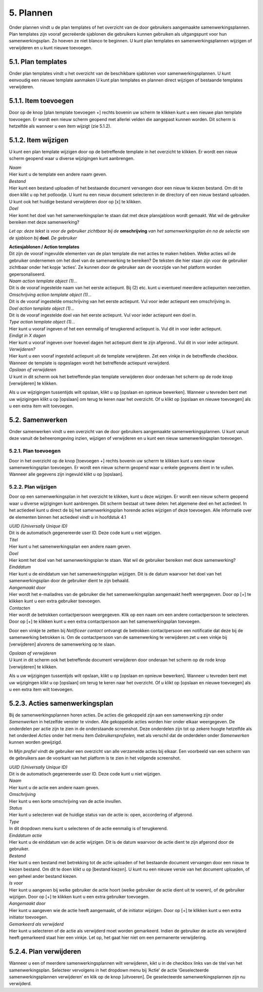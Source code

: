 .. _plannen:

==========
5. Plannen
==========

Onder plannen vindt u de plan templates of het overzicht van de door
gebruikers aangemaakte samenwerkingsplannen. Plan templates zijn vooraf
gecreëerde sjablonen die gebruikers kunnen gebruiken als uitgangspunt
voor hun samenwerkingsplan. Zo hoeven ze niet blanco te beginnen. U kunt
plan templates en samenwerkingsplannen wijzigen of verwijderen en u kunt
nieuwe toevoegen.

5.1. Plan templates
===================

Onder plan templates vindt u het overzicht van de beschikbare sjablonen
voor samenwerkingsplannen. U kunt eenvoudig een nieuwe template aanmaken
U kunt plan templates en plannen direct wijzigen of bestaande templates
verwijderen.

5.1.1. Item toevoegen
=====================

Door op de knop [plan template toevoegen +] rechts bovenin uw scherm te
klikken kunt u een nieuwe plan template toevoegen. Er wordt een nieuw
scherm geopend met allerlei velden die aangepast kunnen worden. Dit
scherm is hetzelfde als wanneer u een item wijzigt (zie 5.1.2).

5.1.2. Item wijzigen
====================

U kunt een plan template wijzigen door op de betreffende template in het
overzicht te klikken. Er wordt een nieuw scherm geopend waar u diverse
wijzigingen kunt aanbrengen.

.. image:: images/image20.png
   :width: 624px
   :height: 421px

| *Naam*
| Hier kunt u de template een andere naam geven.

| *Bestand*
| Hier kunt een bestand uploaden of het bestaande document vervangen
  door een nieuw te kiezen bestand. Om dit te doen klikt u op het
  potloodje. U kunt nu een nieuw document selecteren in de directory of
  een nieuw bestand uploaden. U kunt ook het huidige bestand verwijderen
  door op [x] te klikken.

| *Doel*
| Hier komt het doel van het samenwerkingsplan te staan dat met deze
  plansjabloon wordt gemaakt. Wat wil de gebruiker bereiken met deze
  samenwerking?

*Let op: deze tekst is voor de gebruiker zichtbaar bij de*
**omschrijving** *van het samenwerkingsplan én na de selectie van de
sjabloon bij* **doel**\ *. De gebruiker*

| **Actiesjablonen / Action templates**
| Dit zijn de vooraf ingevulde elementen van de plan template die met
  acties te maken hebben. Welke acties wil de gebruiker ondernemen om
  het doel van de samenwerking te bereiken? De teksten die hier staan
  zijn voor de gebruiker zichtbaar onder het kopje ‘acties’. Ze kunnen
  door de gebruiker aan de voorzijde van het platform worden
  gepersonaliseerd.

| *Naam action template object (1)…*
| Dit is de vooraf ingestelde naam van het eerste actiepunt. Bij (2)
  etc. kunt u eventueel meerdere actiepunten neerzetten.

| *Omschrijving action template object (1)…*
| Dit is de vooraf ingestelde omschrijving van het eerste actiepunt. Vul
  voor ieder actiepunt een omschrijving in.

| *Doel action template object (1)…*
| Dit is de vooraf ingestelde doel van het eerste actiepunt. Vul voor
  ieder actiepunt een doel in.

| *Type action template object (1)…*
| Hier kunt u vooraf ingeven of het een eenmalig of terugkerend
  actiepunt is. Vul dit in voor ieder actiepunt.

| *Eindigt in X dagen*
| Hier kunt u vooraf ingeven over hoeveel dagen het actiepunt dient te
  zijn afgerond.. Vul dit in voor ieder actiepunt.

| *Verwijderen?*
| Hier kunt u een vooraf ingesteld actiepunt uit de template verwijderen. Zet een vinkje in de betreffende checkbox. Wanneer de template is opgeslagen wordt het betreffende actiepunt verwijderd.

| *Opslaan of verwijderen*
| U kunt in dit scherm ook het betreffende plan template verwijderen
  door onderaan het scherm op de rode knop [verwijderen] te klikken.

Als u uw wijzigingen tussentijds wilt opslaan, klikt u op [opslaan en
opnieuw bewerken]. Wanneer u tevreden bent met uw wijzigingen klikt u op
[opslaan] om terug te keren naar het overzicht. Of u klikt op [opslaan
en nieuwe toevoegen] als u een extra item wilt toevoegen.

5.2. Samenwerken
================

Onder samenwerken vindt u een overzicht van de door gebruikers
aangemaakte samenwerkingsplannen. U kunt vanuit deze vanuit de
beheeromgeving inzien, wijzigen of verwijderen en u kunt een nieuw
samenwerkingsplan toevoegen.

.. image:: images/image21.png
  :width: 623px
  :height: 123px

5.2.1. Plan toevoegen
---------------------

Door in het overzicht op de knop [toevoegen +] rechts bovenin uw scherm
te klikken kunt u een nieuw samenwerkingsplan toevoegen. Er wordt een
nieuw scherm geopend waar u enkele gegevens dient in te vullen. Wanneer
alle gegevens zijn ingevuld klikt u op [opslaan].

5.2.2. Plan wijzigen
--------------------

Door op een samenwerkingsplan in het overzicht te klikken, kunt u deze
wijzigen. Er wordt een nieuw scherm geopend waar u diverse wijzigingen
kunt aanbrengen. Dit scherm bestaat uit twee delen: het algemene deel en
het actiedeel. In het actiedeel kunt u direct de bij het
samenwerkingsplan horende acties wijzigen of deze toevoegen. Alle
informatie over de elementen binnen het actiedeel vindt u in hoofdstuk 4.1

.. image:: images/image22.png
   :width: 619px
   :height: 408px

| *UUID (Universally Unique ID)*
| Dit is de automatisch gegenereerde user ID. Deze code kunt u niet
  wijzigen.

| *Titel*
| Hier kunt u het samenwerkingsplan een andere naam geven.

| *Doel*
| Hier komt het doel van het samenwerkingsplan te staan. Wat wil de
  gebruiker bereiken met deze samenwerking?

| *Einddatum*
| Hier kunt u de einddatum van het samenwerkingsplan wijzigen. Dit is de
  datum waarvoor het doel van het samenwerkingsplan door de gebruiker
  dient te zijn behaald.

| *Aangemaakt door*
| Hier wordt het e-mailadres van de gebruiker die het samenwerkingsplan
  aangemaakt heeft weergegeven. Door op [+] te klikken kunt u een extra
  gebruiker toevoegen.

| *Contacten*
| Hier wordt de betrokken contactpersoon weergegeven. Klik op een naam
  om een andere contactpersoon te selecteren. Door op [+] te klikken
  kunt u een extra contactpersoon aan het samenwerkingsplan toevoegen.

.. image:: images/image23.png
   :width: 624px
   :height: 80px

Door een vinkje te zetten bij *Notificeer contact* ontvangt de betrokken
contactpersoon een notificatie dat deze bij de samenwerking betrokken
is. Om de contactpersoon van de samenwerking te verwijderen zet u een
vinkje bij [verwijderen] alvorens de samenwerking op te slaan.

| *Opslaan of verwijderen*
| U kunt in dit scherm ook het betreffende document verwijderen door
  onderaan het scherm op de rode knop [verwijderen] te klikken.

Als u uw wijzigingen tussentijds wilt opslaan, klikt u op [opslaan en
opnieuw bewerken]. Wanneer u tevreden bent met uw wijzigingen klikt u op
[opslaan] om terug te keren naar het overzicht. Of u klikt op [opslaan
en nieuwe toevoegen] als u een extra item wilt toevoegen.

5.2.3. Acties samenwerkingsplan
===============================

Bij de samenwerkingsplannen horen acties. De acties die gekoppeld zijn
aan een samenwerking zijn onder *Samenwerken* in hetzelfde venster te
vinden. Alle gekoppelde acties worden hier onder elkaar weergegeven. De
onderdelen per actie zijn te zien in de onderstaande screenshot. Deze
onderdelen zijn tot op zekere hoogte hetzelfde als het onderdeel
*Acties* onder het menu item *Gebruikersprofielen,* met als verschil dat
de onderdelen onder *Samenwerken* kunnen worden gewijzigd.

In *Mijn profiel* vindt de gebruiker een overzicht van alle verzamelde
acties bij elkaar. Een voorbeeld van een scherm van de gebruikers aan de
voorkant van het platform is te zien in het volgende screenshot.

| *UUID (Universally Unique ID)*
| Dit is de automatisch gegenereerde user ID. Deze code kunt u niet
  wijzigen.

| *Naam*
| Hier kunt u de actie een andere naam geven.

.. image:: images/image24.png
   :width: 624px
   :height: 590px

| *Omschrijving*
| Hier kunt u een korte omschrijving van de actie invullen.

.. image:: images/image25.png
   :width: 624px
   :height: 464px

| *Status*
| Hier kunt u selecteren wat de huidige status van de actie is: open,
  accordering of afgerond.

| *Type*
| In dit dropdown menu kunt u selecteren of de actie eenmalig is of
  terugkerend.

| *Einddatum actie*
| Hier kunt u de einddatum van de actie wijzigen. Dit is de datum
  waarvoor de actie dient te zijn afgerond door de gebruiker.

| *Bestand*
| Hier kunt u een bestand met betrekking tot de actie uploaden of het
  bestaande document vervangen door een nieuw te kiezen bestand. Om dit
  te doen klikt u op [bestand kiezen]. U kunt nu een nieuwe versie van
  het document uploaden, of een geheel ander bestand kiezen.

| *Is voor*
| Hier kunt u aangeven bij welke gebruiker de actie hoort (welke
  gebruiker de actie dient uit te voeren), of de gebruiker wijzigen.
  Door op [+] te klikken kunt u een extra gebruiker toevoegen.

| *Aangemaakt door*
| Hier kunt u aangeven wie de actie heeft aangemaakt, of de initiator
  wijzigen. Door op [+] te klikken kunt u een extra initiator toevoegen.

| *Gemarkeerd als verwijderd*
| Hier kunt u selecteren of de actie als verwijderd moet worden
  gemarkeerd. Indien de gebruiker de actie als verwijderd heeft
  gemarkeerd staat hier een vinkje. Let op, het gaat hier niet om een
  permanente verwijdering.

5.2.4. Plan verwijderen
=======================

Wanneer u een of meerdere samenwerkingsplannen wilt verwijderen, kikt u
in de checkbox links van de titel van het samenwerkingsplan. Selecteer
vervolgens in het dropdown menu bij ‘Actie’ de actie ‘Geselecteerde
samenwerkingsplannen verwijderen’ en klik op de knop [uitvoeren]. De
geselecteerde samenwerkingsplannen zijn nu verwijderd.
